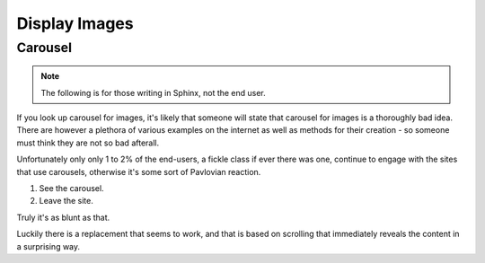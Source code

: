 ﻿Display Images
==============

Carousel
--------

.. note:: The following is for those writing in Sphinx, not the end user.

If you look up carousel for images, it's likely that someone will state that 
carousel for images is a thoroughly bad idea. There are however a plethora
of various examples on the internet as well as methods for their creation - 
so someone must think they are not so bad afterall.

Unfortunately only only 1 to 2% of the end-users, a fickle class if ever 
there was one,
continue to engage with the sites that use carousels, otherwise it's some
sort of Pavlovian reaction. 

1. See the carousel. 

2. Leave the site.

Truly it's as blunt as that.

Luckily there is a replacement that seems to work, and that is based on
scrolling that immediately reveals the content in a surprising way.
